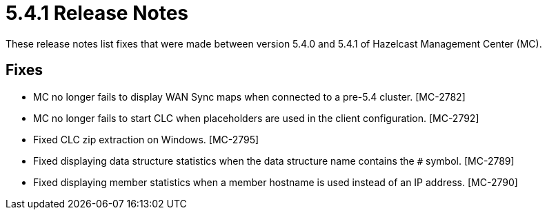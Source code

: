 = 5.4.1 Release Notes
:description: These release notes list fixes that were made between version 5.4.0 and 5.4.1 of Hazelcast Management Center (MC).
{description}

== Fixes

* MC no longer fails to display WAN Sync maps when connected to a pre-5.4 cluster. [MC-2782]
* MC no longer fails to start CLC when placeholders are used in the client configuration. [MC-2792]
* Fixed CLC zip extraction on Windows. [MC-2795]
* Fixed displaying data structure statistics when the data structure name contains the `#` symbol. [MC-2789]
* Fixed displaying member statistics when a member hostname is used instead of an IP address. [MC-2790]